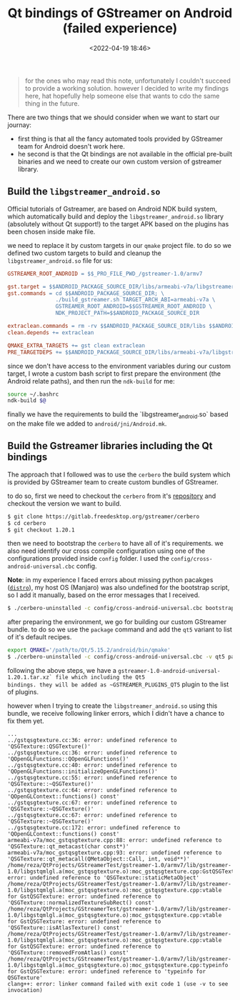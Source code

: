 #+title: Qt bindings of GStreamer on Android (failed experience)
#+date: <2022-04-19 18:46>
#+description: Issues related to Qt bindings of Gstreamer on Android
#+filetags: android gstreamer Qt

#+BEGIN_QUOTE
for the ones who may read this note, unfortunately I couldn't succeed to
provide a working solution. however I decided to write my findings here, hat
hopefully help someone else that wants to cdo the same thing in the future.
#+END_QUOTE

There are two things that we should consider when we want to start our journay:
- first thing is that all the fancy automated tools provided by GStreamer team for
  Android doesn't work here.
- he second is that the Qt bindings are not available in the official pre-built
  binaries and we need to create our own custom version of gstreamer library.


** Build the ~libgstreamer_android.so~
Official tutorials of Gstreamer, are based on Android NDK build system, which
automatically build and deploy the ~libgstreamer_android.so~ library (absolutely
without Qt support!) to the target APK based on the plugins has been chosen
inside make file.

we need to replace it by custom targets in our ~qmake~ project file. to do so we
defined two custom targets to build and cleanup the ~libgstreamer_android.so~
file for us:

#+BEGIN_SRC makefile
  GSTREAMER_ROOT_ANDROID = $$_PRO_FILE_PWD_/gstreamer-1.0/armv7

  gst.target = $$ANDROID_PACKAGE_SOURCE_DIR/libs/armeabi-v7a/libgstreamer_android.so
  gst.commands = cd $$ANDROID_PACKAGE_SOURCE_DIR; \
                 ./build_gstreamer.sh TARGET_ARCH_ABI=armeabi-v7a \
                 GSTREAMER_ROOT_ANDROID=$$GSTREAMER_ROOT_ANDROID \
                 NDK_PROJECT_PATH=$$ANDROID_PACKAGE_SOURCE_DIR

  extraclean.commands = rm -rv $$ANDROID_PACKAGE_SOURCE_DIR/libs $$ANDROID_PACKAGE_SOURCE_DIR/obj
  clean.depends += extraclean

  QMAKE_EXTRA_TARGETS += gst clean extraclean
  PRE_TARGETDEPS += $$ANDROID_PACKAGE_SOURCE_DIR/libs/armeabi-v7a/libgstreamer_android.so
#+END_SRC

since we don't have access to the environment variables during our custom
target, I wrote a custom bash script to first prepare the environment (the
Android relate paths), and then run the ~ndk-build~ for me:

#+BEGIN_SRC bash
source ~/.bashrc
ndk-build $@
#+END_SRC

finally we have the requirements to build the `libgstreamer_android.so` based on
the make file we added to ~android/jni/Android.mk~.


** Build the Gstreamer libraries including the Qt bindings

The approach that I followed was to use the ~cerbero~ the build system which is
provided by GStreamer team to create custom bundles of GStreamer.

to do so, first we need to checkout the ~cerbero~ from it's [[https://gitlab.freedesktop.org/gstreamer/cerbero][repository]] and
checkout the version we want to build.

#+BEGIN_SRC bash
  $ git clone https://gitlab.freedesktop.org/gstreamer/cerbero
  $ cd cerbero
  $ git checkout 1.20.1
#+END_SRC

then we need to bootstrap the ~cerbero~ to have all of it's requirements. we
also need identify our cross compile configuration using one of the
configurations provided inside ~config~ folder. I used the
~config/cross-android-universal.cbc~ config.

*Note*: in my experience I faced errors about missing python pacakges ([[https://pypi.org/project/distro/][~distro~]]), my
host OS (Manjaro) was also undefined for the bootstrap script, so I add it
manually, based on the error messages that I received.

#+BEGIN_SRC bash
  $ ./cerbero-uninstalled -c config/cross-android-universal.cbc bootstrap
#+END_SRC

after preparing the environment, we go for building our custom GStreamer
bundle. to do so we use the ~package~ command and add the ~qt5~ variant to list
of it's default recipes.

#+BEGIN_SRC bash
  export QMAKE='/path/to/Qt/5.15.2/android/bin/qmake'
  $ ./cerbero-uninstalled -c config/cross-android-universal.cbc -v qt5 package gstreamer-1.0
#+END_SRC


following the above steps, we have a
~gstreamer-1.0-android-universal-1.20.1.tar.xz` file which including the Qt5
bindings. they will be added as ~GSTREAMER_PLUGINS_QT5~ plugin to the list of
plugins.

however when I trying to create the ~libgstreamer_android.so~ using this bundle,
we receive following linker errors, which I didn't have a chance to fix them
yet.

#+BEGIN_SRC text
  ...
  ../gstqsgtexture.cc:36: error: undefined reference to 'QSGTexture::QSGTexture()'
  ../gstqsgtexture.cc:36: error: undefined reference to 'QOpenGLFunctions::QOpenGLFunctions()'
  ../gstqsgtexture.cc:40: error: undefined reference to 'QOpenGLFunctions::initializeOpenGLFunctions()'
  ../gstqsgtexture.cc:55: error: undefined reference to 'QSGTexture::~QSGTexture()'
  ../gstqsgtexture.cc:64: error: undefined reference to 'QOpenGLContext::functions() const'
  ../gstqsgtexture.cc:67: error: undefined reference to 'QSGTexture::~QSGTexture()'
  ../gstqsgtexture.cc:67: error: undefined reference to 'QSGTexture::~QSGTexture()'
  ../gstqsgtexture.cc:172: error: undefined reference to 'QOpenGLContext::functions() const'
  armeabi-v7a/moc_gstqsgtexture.cpp:88: error: undefined reference to 'QSGTexture::qt_metacast(char const*)'
  armeabi-v7a/moc_gstqsgtexture.cpp:93: error: undefined reference to 'QSGTexture::qt_metacall(QMetaObject::Call, int, void**)'
  /home/reza/QtProjects/GStreamerTest/gstreamer-1.0/armv7/lib/gstreamer-1.0/libgstqmlgl.a(moc_gstqsgtexture.o):moc_gstqsgtexture.cpp:GstQSGTexture::staticMetaObject: error: undefined reference to 'QSGTexture::staticMetaObject'
  /home/reza/QtProjects/GStreamerTest/gstreamer-1.0/armv7/lib/gstreamer-1.0/libgstqmlgl.a(moc_gstqsgtexture.o):moc_gstqsgtexture.cpp:vtable for GstQSGTexture: error: undefined reference to 'QSGTexture::normalizedTextureSubRect() const'
  /home/reza/QtProjects/GStreamerTest/gstreamer-1.0/armv7/lib/gstreamer-1.0/libgstqmlgl.a(moc_gstqsgtexture.o):moc_gstqsgtexture.cpp:vtable for GstQSGTexture: error: undefined reference to 'QSGTexture::isAtlasTexture() const'
  /home/reza/QtProjects/GStreamerTest/gstreamer-1.0/armv7/lib/gstreamer-1.0/libgstqmlgl.a(moc_gstqsgtexture.o):moc_gstqsgtexture.cpp:vtable for GstQSGTexture: error: undefined reference to 'QSGTexture::removedFromAtlas() const'
  /home/reza/QtProjects/GStreamerTest/gstreamer-1.0/armv7/lib/gstreamer-1.0/libgstqmlgl.a(moc_gstqsgtexture.o):moc_gstqsgtexture.cpp:typeinfo for GstQSGTexture: error: undefined reference to 'typeinfo for QSGTexture'
  clang++: error: linker command failed with exit code 1 (use -v to see invocation)
#+END_SRC
